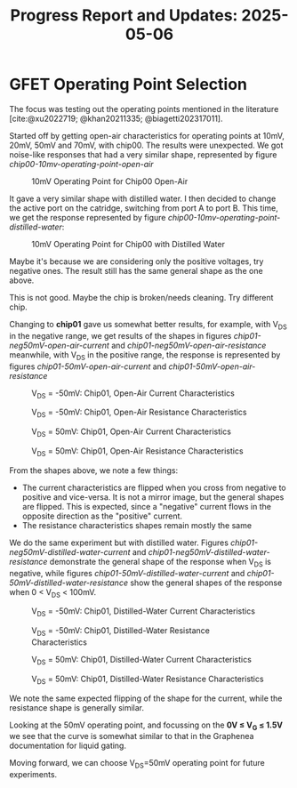 #+STARTUP: content
#+TITLE: Progress Report and Updates: 2025-05-06
#+LATEX_HEADER_EXTRA: \usepackage{svg}
#+BIBLIOGRAPHY: references.bib
#+CITE_EXPORT: natbib kluwer
#+LATEX_HEADER_EXTRA: \usepackage{fontspec}
#+LATEX: \setmainfont{Liberation Serif}

* GFET Operating Point Selection

The focus was testing out the operating points mentioned in the literature [cite:@xu2022719; @khan20211335; @biagetti202317011].

Started off by getting open-air characteristics for operating points at 10mV,
20mV, 50mV and 70mV, with chip00. The results were unexpected. We got noise-like
responses that had a very similar shape, represented by figure [[chip00-10mv-operating-point-open-air]]

#+CAPTION: 10mV Operating Point for Chip00 Open-Air
#+NAME: chip00-10mv-operating-point-open-air
[[file:images/2025-05-06/chip00/open-air/10mV_setpoint.svg]]

It gave a very similar shape with distilled water. I then decided to change the
active port on the catridge, switching from port A to port B. This time, we get
the response represented by figure [[chip00-10mv-operating-point-distilled-water]]:

#+CAPTION: 10mV Operating Point for Chip00 with Distilled Water
#+NAME: chip00-10mv-operating-point-distilled-water
[[file:images/2025-05-06/chip00/distilled-water/10mV_setpoint.svg]]

Maybe it's because we are considering only the positive voltages, try negative
ones. The result still has the same general shape as the one above.

This is not good. Maybe the chip is broken/needs cleaning. Try different chip.

Changing to *chip01* gave us somewhat better results, for example, with V_{DS}
in the negative range, we get results of the shapes in figures
[[chip01-neg50mV-open-air-current]] and [[chip01-neg50mV-open-air-resistance]]
meanwhile, with V_{DS} in the positive range, the response is represented by
figures [[chip01-50mV-open-air-current]] and [[chip01-50mV-open-air-resistance]]

#+CAPTION: V_{DS} = -50mV: Chip01, Open-Air Current Characteristics
#+NAME: chip01-neg50mV-open-air-current
[[file:images/2025-05-06/chip01/open-air/neg50mV_setpoint_current.svg]]

#+CAPTION: V_{DS} = -50mV: Chip01, Open-Air Resistance Characteristics
#+NAME: chip01-neg50mV-open-air-resistance
[[file:images/2025-05-06/chip01/open-air/neg50mV_setpoint_resistance.svg]]

#+CAPTION: V_{DS} = 50mV: Chip01, Open-Air Current Characteristics
#+NAME: chip01-50mV-open-air-current
[[file:images/2025-05-06/chip01/open-air/50mV_setpoint_current.svg]]

#+CAPTION: V_{DS} = 50mV: Chip01, Open-Air Resistance Characteristics
#+NAME: chip01-50mV-open-air-resistance
[[file:images/2025-05-06/chip01/open-air/50mV_setpoint_resistance.svg]]


From the shapes above, we note a few things:
- The current characteristics are flipped when you cross from negative to
  positive and vice-versa. It is not a mirror image, but the general shapes are
  flipped. This is expected, since a "negative" current flows in the opposite
  direction as the "positive" current.
- The resistance characteristics shapes remain mostly the same

We do the same experiment but with distilled water. Figures
[[chip01-neg50mV-distilled-water-current]] and
[[chip01-neg50mV-distilled-water-resistance]] demonstrate the general shape of the
response when V_{DS} is negative, while figures
[[chip01-50mV-distilled-water-current]] and [[chip01-50mV-distilled-water-resistance]]
show the general shapes of the response when 0 < V_{DS} < 100mV.

#+CAPTION: V_{DS} = -50mV: Chip01, Distilled-Water Current Characteristics
#+NAME: chip01-neg50mV-distilled-water-current
[[file:images/2025-05-06/chip01/distilled-water/neg50mV_setpoint_current.svg]]

#+CAPTION: V_{DS} = -50mV: Chip01, Distilled-Water Resistance Characteristics
#+NAME: chip01-neg50mV-distilled-water-resistance
[[file:images/2025-05-06/chip01/distilled-water/neg50mV_setpoint_resistance.svg]]

#+CAPTION: V_{DS} = 50mV: Chip01, Distilled-Water Current Characteristics
#+NAME: chip01-50mV-distilled-water-current
[[file:images/2025-05-06/chip01/distilled-water/50mV_setpoint_current.svg]]

#+CAPTION: V_{DS} = 50mV: Chip01, Distilled-Water Resistance Characteristics
#+NAME: chip01-50mV-distilled-water-resistance
[[file:images/2025-05-06/chip01/distilled-water/50mV_setpoint_resistance.svg]]

We note the same expected flipping of the shape for the current, while the
resistance shape is generally similar.

Looking at the 50mV operating point, and focussing on the *0V ≤ V_{G} ≤ 1.5V* we
see that the curve is somewhat similar to that in the Graphenea documentation
for liquid gating.

Moving forward, we can choose V_{DS}=50mV operating point for future experiments.

#+print_bibliography:
